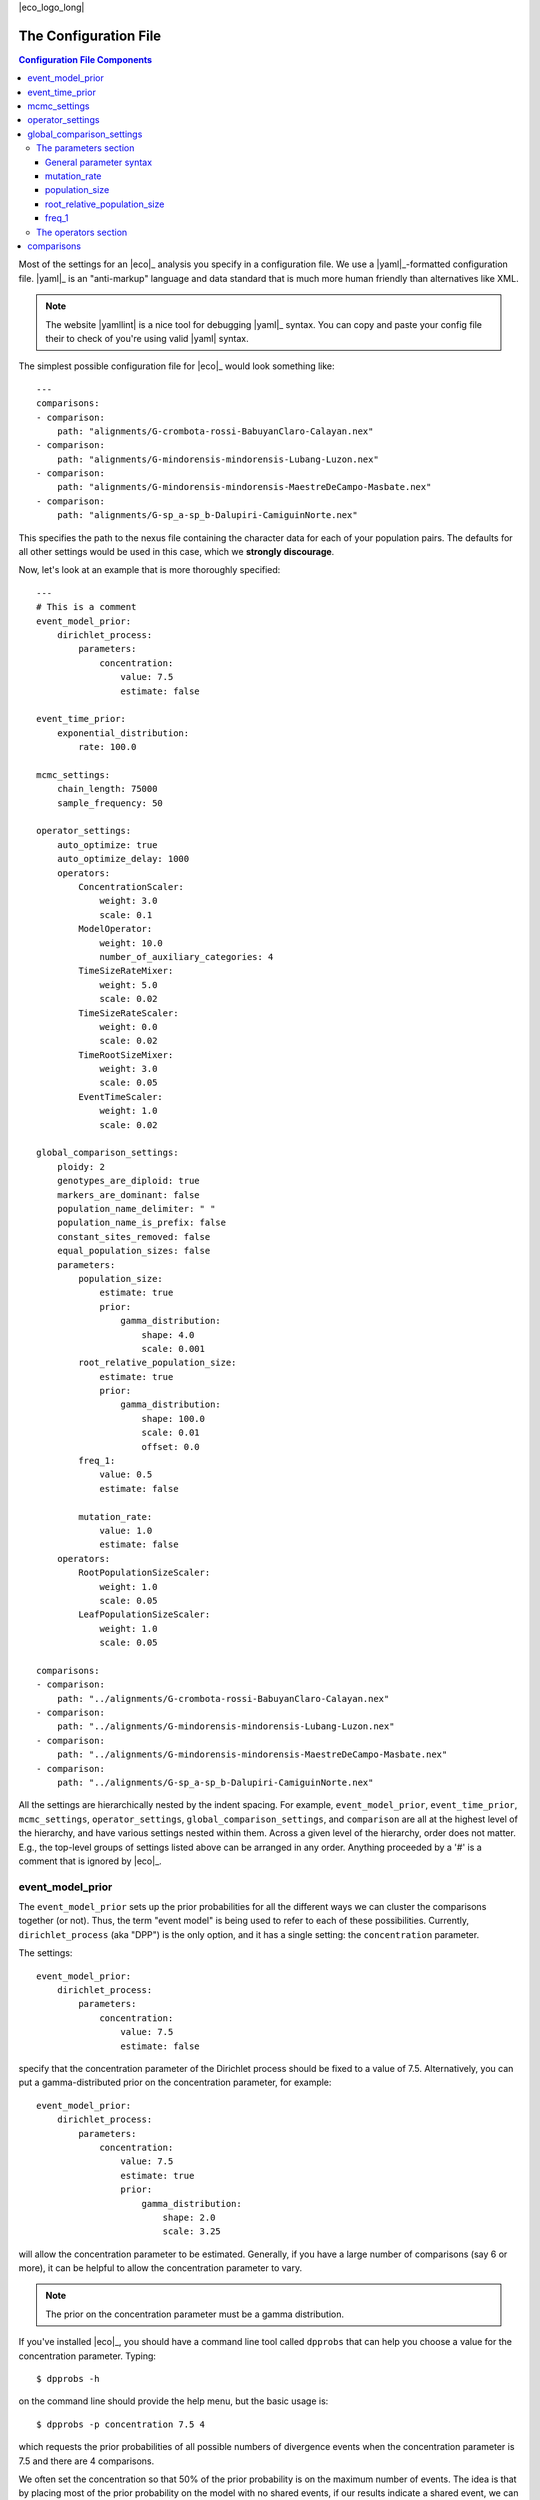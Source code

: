 |eco_logo_long|

.. _configfile:

######################
The Configuration File
######################

.. contents:: Configuration File Components
    :local:
    :depth: 3

Most of the settings for an |eco|_ analysis you specify in a configuration
file.
We use a |yaml|_-formatted configuration file.
|yaml|_ is an "anti-markup" language and data standard that is much more human
friendly than alternatives like XML.

.. note::

    The website |yamllint| is a nice tool for debugging |yaml|_ syntax.
    You can copy and paste your config file their to check of you're
    using valid |yaml| syntax.

The simplest possible configuration file for |eco|_ would look something like::

    ---
    comparisons:
    - comparison:
        path: "alignments/G-crombota-rossi-BabuyanClaro-Calayan.nex"
    - comparison:
        path: "alignments/G-mindorensis-mindorensis-Lubang-Luzon.nex"
    - comparison:
        path: "alignments/G-mindorensis-mindorensis-MaestreDeCampo-Masbate.nex"
    - comparison:
        path: "alignments/G-sp_a-sp_b-Dalupiri-CamiguinNorte.nex"

This specifies the path to the nexus file containing the character data for
each of your population pairs.
The defaults for all other settings would be used in this case, which we
**strongly discourage**.

Now, let's look at an example that is more thoroughly specified::

    ---
    # This is a comment
    event_model_prior:
        dirichlet_process:
            parameters:
                concentration:
                    value: 7.5
                    estimate: false 
    
    event_time_prior:
        exponential_distribution:
            rate: 100.0
    
    mcmc_settings:
        chain_length: 75000
        sample_frequency: 50
    
    operator_settings:
        auto_optimize: true
        auto_optimize_delay: 1000
        operators:
            ConcentrationScaler:
                weight: 3.0
                scale: 0.1
            ModelOperator:
                weight: 10.0
                number_of_auxiliary_categories: 4
            TimeSizeRateMixer:
                weight: 5.0
                scale: 0.02
            TimeSizeRateScaler:
                weight: 0.0
                scale: 0.02
            TimeRootSizeMixer:
                weight: 3.0
                scale: 0.05
            EventTimeScaler:
                weight: 1.0
                scale: 0.02
    
    global_comparison_settings:
        ploidy: 2
        genotypes_are_diploid: true
        markers_are_dominant: false
        population_name_delimiter: " "
        population_name_is_prefix: false
        constant_sites_removed: false
        equal_population_sizes: false
        parameters:
            population_size:
                estimate: true
                prior:
                    gamma_distribution:
                        shape: 4.0
                        scale: 0.001
            root_relative_population_size:
                estimate: true
                prior:
                    gamma_distribution:
                        shape: 100.0
                        scale: 0.01
                        offset: 0.0
            freq_1:
                value: 0.5
                estimate: false
    
            mutation_rate:
                value: 1.0
                estimate: false
        operators:
            RootPopulationSizeScaler:
                weight: 1.0
                scale: 0.05
            LeafPopulationSizeScaler:
                weight: 1.0
                scale: 0.05
    
    comparisons:
    - comparison:
        path: "../alignments/G-crombota-rossi-BabuyanClaro-Calayan.nex"
    - comparison:
        path: "../alignments/G-mindorensis-mindorensis-Lubang-Luzon.nex"
    - comparison:
        path: "../alignments/G-mindorensis-mindorensis-MaestreDeCampo-Masbate.nex"
    - comparison:
        path: "../alignments/G-sp_a-sp_b-Dalupiri-CamiguinNorte.nex"


All the settings are hierarchically nested by the indent spacing.
For example,
``event_model_prior``, ``event_time_prior``, ``mcmc_settings``,
``operator_settings``, ``global_comparison_settings``, and ``comparison``
are all at the highest level of the hierarchy, and have various settings nested
within them.
Across a given level of the hierarchy, order does not matter. E.g., the
top-level groups of settings listed above can be arranged in any order.
Anything proceeded by a '#' is a comment that is ignored by |eco|_.

*****************
event_model_prior
*****************

The ``event_model_prior`` sets up the prior probabilities for all the different
ways we can cluster the comparisons together (or not).
Thus, the term "event model" is being used to refer to each of these
possibilities.
Currently, ``dirichlet_process`` (aka "DPP") is the only option, and it has a
single setting: the ``concentration`` parameter.

The settings::

    event_model_prior:
        dirichlet_process:
            parameters:
                concentration:
                    value: 7.5
                    estimate: false 

specify that the concentration parameter of the Dirichlet process should be
fixed to a value of 7.5.
Alternatively, you can put a gamma-distributed prior on the concentration
parameter, for example::

    event_model_prior:
        dirichlet_process:
            parameters:
                concentration:
                    value: 7.5
                    estimate: true 
                    prior:
                        gamma_distribution:
                            shape: 2.0
                            scale: 3.25

will allow the concentration parameter to be estimated.
Generally, if you have a large number of comparisons (say 6 or more), it can be
helpful to allow the concentration parameter to vary.

.. note::

    The prior on the concentration parameter must be a gamma distribution.

If you've installed |eco|_, you should have a command line tool called
``dpprobs`` that can help you choose a value for the concentration parameter.
Typing::

  $ dpprobs -h

on the command line should provide the help menu, but the basic usage is::

  $ dpprobs -p concentration 7.5 4

which requests the prior probabilities of all possible numbers of divergence
events when the concentration parameter is 7.5 and there are 4 comparisons.

We often set the concentration so that 50% of the prior probability is
on the maximum number of events.
The idea is that by placing most of the prior probability on the model with no
shared events, if our results indicate a shared event, we can be more confident
that the data are driving that result.
But, that is just an arbitrary preference (i.e., there is no fundamental
mathematical justification for it).


****************
event_time_prior
****************

The ``event_time_prior`` specifies the prior on the divergence times.
For example::

    event_time_prior:
        exponential_distribution:
            rate: 100.0

specifies an exponential distribution with a rate of 100.0 (thus
the mean of the exponential prior is 1/rate = 1/100.0 = 0.01).
A gamma or uniform distribution can also be used.

If the mutation rate of one or more comparison is set to 1.0, then time is in
units of expected number of substitutions per site, *relative* to the
comparsion(s) with a mutation rate set to 1.0.
If actual mutation rates are specified for your comparisons, then the
units of time will be in whatever unit the rates are in.
For example, if you give mutation rates in substitutions per site per million
years, time will be in units of millions of years.


*************
mcmc_settings
*************

The ``mcmc_settings`` simply specify how long to run the MCMC
chain, and how often to record a sample from it. For example::

    mcmc_settings:
        chain_length: 75000
        sample_frequency: 50

tells |eco|_ to run the chain for 75,000 generations, recording a sample every
50th generation (75000/50 = 1500 total samples).
This is a good starting point. For most datasets we have analyzed so far,
this has been sufficient. If the chain is having mixing problems, then you
can try increasing these numbers.
We recommend running several independent chains (analyses) to:

#.  Confirm the chains are converging.
#.  Increase the number of samples from the posterior distribution (assuming
    the chains converged).


*****************
operator_settings
*****************

The ``operator_settings`` control the behavior of the "global" MCMC operators
that update the values of the model's parameters.
By "global," we mean that these operators affect all the comparisons (we'll
discuss operators that only operate on a specific comparison further below).

Generally, the default values for the ``operator_settings`` are sensible
and will work fine for many datasets.
We recommend trying the defaults first (i.e., simply do not specify the
``operator_settings`` section in the configuration file), and make adjustments
if your chains do not mix and/or converge well.

::

    operator_settings:
        auto_optimize: true
        auto_optimize_delay: 1000

This specifies that the MCMC operators should automatically adjust their tuning
parameters to try an optimize mixing. The ``auto_optimize_delay: 1000`` tells
the operators to wait until they have been used 1000 times before they start
auto-tuning (this gives them data on their acceptance rate).
Generally, auto optimization should always be used, and a delay of 1000 seems
to work well.

::

    operator_settings:
        operators:
            ConcentrationScaler:
                weight: 3.0
                scale: 0.1
            ModelOperator:
                weight: 10.0
                number_of_auxiliary_categories: 4
            TimeSizeRateMixer:
                weight: 5.0
                scale: 0.02
            TimeSizeRateScaler:
                weight: 0.0
                scale: 0.02
            EventTimeScaler:
                weight: 1.0
                scale: 0.02

These settings control the "global" MCMC operators.
The weights are relative and control how often each operator is used.
For example, an operator with ``weight: 2`` will be used twice as often (on
average) than an operator with ``weight: 1``.
``Mixer`` and ``Scaler`` operators have a ``scale`` parameter, which
controls how large of changes it will propose for the value of 
model parameters.
If auto optimization is turned on, these are starting values, and the values of
the ``scale`` parameters will be adjusted during the MCMC chain to try to
optimize mixing.

The ``ModelOperator`` has a setting for the ``number_of_auxiliary_categories``.
This controls how many "extra" event categories the Gibbs sampler uses when
proposing changes to the number of events and which comparisons are assigned
to each event.
More "extra" categories can improve mixing, but slows down the MCMC chain;
fewer categories will take less time, at the risk of poorer mixing.
We do not suspect you would ever need more than 4, but you may very well be able
to use 3 or 2, and still have good mixing.
The default is 4.

.. note::

    If you specify a weight for an operator that only updates parameters that
    are fixed (not estimated), |eco|_ will automatically "turn off" the
    operator (i.e., change the weight to zero).

    **BUT**, if you set the weight of an operator to zero for a free parameter,
    |eco|_ will **not** automatically "turn on" that operator. So, unless there
    is another operator that updates the parameter, it will effectively be
    fixed to the starting value (it will not be updated during the MCMC).

.. note::

    You do not have to specify all settings within a group. For example you can
    use::

        operator_settings:
            operators:
                ModelOperator:
                    number_of_auxiliary_categories: 2

    in your config file to change the number of auxiliary categories to 2, but
    leave all other operator settings at their default values.


**************************
global_comparison_settings
**************************

The ``global_comparison_settings`` is an optional section that can
be useful for specifying settings to be applied to all of your
comparisons, unless otherwise overridden.
All of the settings within ``global_comparison_settings`` can
also be specified for each comparison. For example::

    global_comparison_settings:
        ploidy: 2
        equal_population_sizes: false
    
    comparisons:
    - comparison:
        path: "species1.nex"
    - comparison:
        path: "species2.nex"
    - comparison:
        path: "species3.nex"
        ploidy: 1
        equal_population_sizes: true
    - comparison:
        path: "species4.nex"

specifies that Species 1, 2, and 4 are diploid organisms for which
you want to estimate the root (ancestor) and leaf (descendant) effective
population sizes separately, and Species 3 is haploid and you want to constrain
the root and leaf populations to be the same size.

In other words, ``global_comparison_settings`` allow you to specify default
settings for your comparisons that you can override.

::

        ploidy: 2

This is the ploidy of the organisms (i.e., 1 = haploid, 2 = diploid).

.. _genotypesarediploid:

::

        genotypes_are_diploid: true

This tells |eco|_ how you have encoded your characters.
Does each cell of your character matrix represent the state of both alleles of
a diploid individual?
If so, ``genotypes_are_diploid`` should be ``true``.
If each cell represents the state of a particular gene copy, then
``genotypes_are_diploid`` should be ``false``.
If you have a code(s) to represent a heterozygote, then
``genotypes_are_diploid`` should definitely be ``true``.

::

        markers_are_dominant: false

This specifies whether your markers are dominant.
If the same code is used to designate the character state of a heterozygote and
one of the two possible homozygotes, then ``markers_are_dominant`` should be
``true``.
If you can tell the difference among a heterozygote and both homozygotes, then
``markers_are_dominant`` should be ``false``.

::

        population_name_delimiter: " "
        population_name_is_prefix: false

For each row (individual or gene copy) of your character matrix, you need to
tell |eco|_ which population it was sampled from.
You do this by using prefixes or suffixes for each row label in your nexus
file, and the prefix or suffix needs to be delimited by a character.
So, if your matrix looks like::

    Begin data;
        Dimensions ntax=20 nchar=40000;
        Format datatype=standard symbols="01" missing=? gap=-;
        Matrix
    'population1-lizard-001'  0010...
    'population1-lizard-002'  0010...
    'population2-lizard-003'  0000...
    'population2-lizard-004'  0011...
    .
    .
    .

then you should specify::

        population_name_delimiter: "-"
        population_name_is_prefix: true

and |eco|_ will know that the data in the first two rows came from
"population1" and the data in the third and forth rows came from "population2".

.. _underscoregotcha:
.. note:: **Underscore gotcha!**

    The nexus format standard interprets underscores as spaces, unless the
    labels are quoted. So if you have::

        Begin data;
            Dimensions ntax=20 nchar=40000;
            Format datatype=standard symbols="01" missing=? gap=-;
            Matrix
        population1_jro-001  0010...
        population1_jro-002  0010...
        population2_jro-003  0000...
        .
        .
        .

    you need to specify::

        population_name_delimiter: " " # just a space!
        population_name_is_prefix: true


::

        constant_sites_removed: false

This tells |eco|_ whether or not you have removed all constant
characters/sites.

::

        equal_population_sizes: false

If ``true`` the effective sizes of the root and leaf populations are
constrained to be equal (but their shared size can still be estimated).
If ``false`` the effective sizes of the root and leaf populations are estimated
separately (assuming they are not fixed to particular values).


The parameters section
======================

The following section controls the settings for the parameters for each
comparison. Again, these can be specified in the ``global_comparison_settings``
section and/or for each comparison::

        parameters:
            population_size:
                estimate: true
                prior:
                    gamma_distribution:
                        shape: 4.0
                        scale: 0.001
            root_relative_population_size:
                estimate: true
                prior:
                    gamma_distribution:
                        shape: 100.0
                        scale: 0.01
                        offset: 0.0
            freq_1:
                value: 0.5
                estimate: false
            mutation_rate:
                value: 1.0
                estimate: false

This allows you to specify whether or not you want estimate each parameter, and
if so, what prior to use.

General parameter syntax
------------------------

Before we discuss each parameter, let's look at the general syntax that applies
to all parameters (including the concentration parameter of the Dirichlet
process that we saw above).

The general syntax for a parameter is::

    parameter_name:
        estimate: true # or false
        value: 1.0
        prior:
            a_valid_distribution:
                distribution_parameter: 1.0

So, you can specify

#.  Whether or not the parameter should be fixed or estimated.
#.  A value for the parameter. This is only the starting value if ``estimate``
    is ``true``, or is the fixed value if ``estimate`` is ``false``.
    If a value is not specified, the starting value is drawn from the prior.
#.  The prior probability distribution. This is ignored if ``estimate`` is
    ``false``.

mutation_rate
-------------

The ``mutation_rate`` settings are for the mutation rate
(:math:`\murate`) of the comparison.
How you scale this is up to you, but you need to make sure you are consistent
in how you scale time and effective population sizes.
For example, if you set the mutation rate to 1, then time and effective
population sizes will be scaled by the mutation rate.
Specifically, time will be in units of :math:`\divtime\murate` (i.e.,
expected substitutions per site), and effective population size will be measured
in units of :math:`\epopsize\murate`.
Alternatively, if you specify an actual rate of mutation per site per
generation, then time will be in units of generations,
and population size will be in units of the effective number of diploid
individuals or gene copies (:math:`\epopsize`) if the ploidy is 2 or 1,
respectively.
Differences in generation times among pairs can also be accounted for
via the ``mutation_rate`` parameters, with the appropriate scaling
of the effective population sizes.
To help ensure the population sizes are scaled correctly, it can help to
remember that :math:`\textrm{ploidy} \times 2\epopsize\murate` should
equal the expected differences per base between two randomly selected genomes
from a population.

population_size
---------------

The ``population_size`` settings are for the effective population sizes of the
leaf (descendant) population(s) of a comparison.
If you set the mutation rate to 1, then the effective population sizes
will be scaled by the mutation rate (:math:`\epopsize\murate`).
Alternatively, if you specify an actual rate of mutation per site per
generation, then the population size will be in units of the effective number
of diploid individuals or gene copies (:math:`\epopsize`), if the ploidy is 2
or 1, respectively.

.. _popsizenote:

.. note::

    **Important**: In |eco|, the ``population_size`` is related to, but **not**
    equal to :math:`\theta` (:math:`4\epopsize\murate`; the genetic
    diversity, or more precisely, the expected number of differences per base
    between two randomly selected haploid genomes).
    The relationship between ``population_size`` (represented by
    :math:`\epopsize`) and :math:`\theta` is:

    .. math::
        :label: thetarelationship
    
        \textrm{ploidy} \times 2\epopsize\murate = \theta \\
        \epopsize = \frac{\theta}{\textrm{ploidy} \times 2\murate}.

    Thus, if you have prior expectation that :math:`\theta = 0.002` and you've
    set the ``mutation_rate`` to 1.0 (i.e., :math:`\murate = 1`) and
    ``ploidy`` to 2, then your prior expectation for ``population_size`` is,

    .. math::
    
        \epopsize = \frac{0.002}{2 \times 2(1)} = \frac{0.002}{4} = 0.0005

The relationship above is also very important to keep in mind if you
specify a mutation rate in years, or scale the mutation rate to account
for differences in rate and/or generation time from another comparison.
For example, let's assume that for your taxon, you believe 0.004 is a
reasonable value for the average number of differences per base between two
randomly selected gene copies, and you've told |eco| that the ``ploidy =
2``.
If you've set the mutation rate to 0.5 for one of your comparisons to account
for differences in mutation rate and/or generation time compared to another
comparison for which you've set the mutation rate to 1.0, then you can
use Equation :eq:`thetarelationship` to adjust your prior
expectation for ``population_size`` accordingly:

.. math::

    \epopsize &= \frac{\theta}{\textrm{ploidy} \times 2\murate} \\
              &= \frac{0.002}{2 \times 2(0.5)} = \frac{0.002}{2} = 0.001

root_relative_population_size
-----------------------------

The population size of the root (ancestral) population is parameterized a bit
differently.
You specify a prior on the effective population size of the root *relative* to
the mean population size of the leaf (descendant) populations.
For example::

            root_relative_population_size:
                value: 1.0
                estimate: false

Constrains the root population to always have an effective population
size that is equal to the mean size of the leaf populations.
Thus, it is not an estimated (free) parameter; it is a deterministic function
of the leaf population sizes.
Similarly, ::

            root_relative_population_size:
                value: 2.0
                estimate: false

constrains the effective population size of the root to be twice
the mean effective population size of the leaves.
Alternatively, ::

            root_relative_population_size:
                estimate: true
                prior:
                    gamma_distribution:
                        shape: 100.0
                        scale: 0.01

allows the effective population size of the root to be estimated, and centers
the prior on its relative size on 1 (i.e., centers the prior expectation for
the actual root effective population size on the mean of the leaf sizes);
the mean of a gamma distribution is the product of the
shape and scale parameters: :math:`100 \times 0.01 = 1`
Similarly ::

            root_relative_population_size:
                estimate: true
                prior:
                    gamma_distribution:
                        shape: 100.0
                        scale: 0.02

allows the effective population size of the root to be estimated, and centers
the prior on its relative size on 2 (i.e., centers the prior expectation for
the actual root effective population size on twice the mean of the leaf sizes).

The hope of this parameterization is to allow you to specify a more informative
prior on the root effective population size.
There is usually a lot of prior uncertainty in the actual value of the root
population size, but we might have good reason to expect that it is similar to
the mean of the leaf sizes.

.. _freq_1:

freq_1
------

The ``freq_1`` parameter is the equilibrium frequency of the "1" allele (or 1
minus the frequency of the "0" allele).
If you are using nucleotide data, we recommend that you fix the frequencies
of the "0" and "1" states to be equal::

            freq_1:
                value: 0.5
                estimate: false

This is because there is no natural way to recode the 4 nucleotide states to
two states.
Thus, if you try to estimate frequencies of the two states, your results will
be sensitive to the vagaries related to how you decided to code your
nucleotides as binary.

However, if the characters you are using are truly biallelic, then it might
make sense to estimate the frequencies of the two states.
Another option is::

            freq_1:
                value: empirical
                estimate: false

which fixes the frequencies of the two states to their empirical frequencies
(i.e., the frequencies at which they appear in your data).

.. note::
    
    The ``empirical`` option for the value only works for the ``freq_1``
    parameter.  You should get an error if you try to use it for any other
    parameters.


The operators section
=====================

The ``operators`` settings control the behavior of the MCMC operators that act
upon the parameters of a comparison.
I.e., each comparison gets its own copy of the specified operators, as opposed
to the "global" operators discussed above.
As with the "global" operators, the default settings will likely work fine.
We recommend you try the defaults first (simply do not specify operator
settings), and resort to adjustments if you have poor mixing.

The following operators can only be specified here (listing them in the global
``operator_settings`` will result in an error::

        operators:
            RootPopulationSizeScaler:
                weight: 1.0
                scale: 0.05
            LeafPopulationSizeScaler:
                weight: 1.0
                scale: 0.05
            FreqMover:
                weight: 1.0
                window: 0.1
            MutationRateScaler:
                weight: 1.0
                scale: 0.3

Other operators that can be specified here are::

        operators:
            TimeSizeRateMixer:
                weight: 5.0
                scale: 0.02
            TimeRootSizeMixer:
                weight: 3.0
                scale: 0.05
            TimeSizeRateScaler:
                weight: 0.0
                scale: 0.02
            EventTimeScaler:
                weight: 1.0
                scale: 0.02

These three can also be "global" operators that act on all comparisons (see
``operator_settings`` section above).
The only time you might need to apply these operators to *each* comparison
is if you are having mixing trouble.
For example, the "global" ``EventTimeScaler`` might not work well for
the divergence time of a particular pair.
Giving that pair its own ``EventTimeScaler`` might improve mixing in such a
case.

***********
comparisons
***********

In its simplest form, the ``comparisons`` section simply is a list of the paths
to the nexus-formatted files containting the character alignments::

    comparisons:
    - comparison:
        path: "../alignments/G-crombota-rossi-BabuyanClaro-Calayan.nex"
    - comparison:
        path: "../alignments/G-mindorensis-mindorensis-Lubang-Luzon.nex"
    - comparison:
        path: "../alignments/G-mindorensis-mindorensis-MaestreDeCampo-Masbate.nex"
    - comparison:
        path: "../alignments/G-sp_a-sp_b-Dalupiri-CamiguinNorte.nex"

However, as noted above, *all* of the options discussed for the
``global_comparison_settings`` section can also be applied to each comparison.
For example::

    global_comparison_settings:
        ploidy: 2
        genotypes_are_diploid: true
        markers_are_dominant: false
        population_name_delimiter: " "
        population_name_is_prefix: false
        constant_sites_removed: false
        equal_population_sizes: false
        parameters:
            population_size:
                estimate: true
                prior:
                    gamma_distribution:
                        shape: 4.0
                        scale: 0.001
        operators:
            TimeRootSizeMixer:
                weight: 3.0
                scale: 0.05
    
    comparisons:
    - comparison:
        path: "alignments/G-crombota-rossi-BabuyanClaro-Calayan.nex"
    - comparison:
        path: "alignments/G-mindorensis-mindorensis-Lubang-Luzon.nex"
        ploidy: 1
        genotypes_are_diploid: false
        population_name_delimiter: "-"
        population_name_is_prefix: true
        constant_sites_removed: true
        parameters:
            population_size:
                estimate: true
                value: 0.005
                prior:
                    gamma_distribution:
                        shape: 2.0
                        scale: 0.0025
        operators:
            TimeRootSizeMixer:
                weight: 5.0
                scale: 0.01
    - comparison:
        path: "alignments/G-mindorensis-mindorensis-MaestreDeCampo-Masbate.nex"
    - comparison:
        path: "alignments/G-sp_a-sp_b-Dalupiri-CamiguinNorte.nex"

Here, we have overridden many of the "global" settings for the second
comparison.
